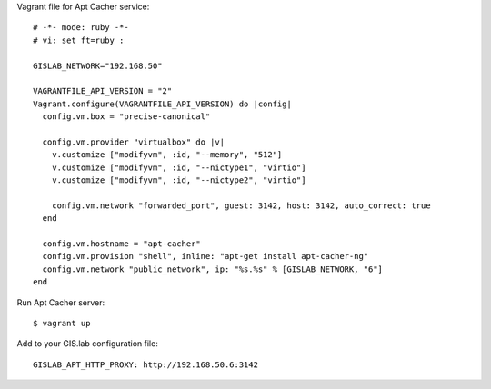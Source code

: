 Vagrant file for Apt Cacher service:

::

    # -*- mode: ruby -*-
    # vi: set ft=ruby :

    GISLAB_NETWORK="192.168.50"

    VAGRANTFILE_API_VERSION = "2"
    Vagrant.configure(VAGRANTFILE_API_VERSION) do |config|
      config.vm.box = "precise-canonical"

      config.vm.provider "virtualbox" do |v|
        v.customize ["modifyvm", :id, "--memory", "512"]
        v.customize ["modifyvm", :id, "--nictype1", "virtio"]
        v.customize ["modifyvm", :id, "--nictype2", "virtio"]

        config.vm.network "forwarded_port", guest: 3142, host: 3142, auto_correct: true
      end

      config.vm.hostname = "apt-cacher"
      config.vm.provision "shell", inline: "apt-get install apt-cacher-ng"
      config.vm.network "public_network", ip: "%s.%s" % [GISLAB_NETWORK, "6"]
    end

Run Apt Cacher server:

::

    $ vagrant up

Add to your GIS.lab configuration file:

::

    GISLAB_APT_HTTP_PROXY: http://192.168.50.6:3142

